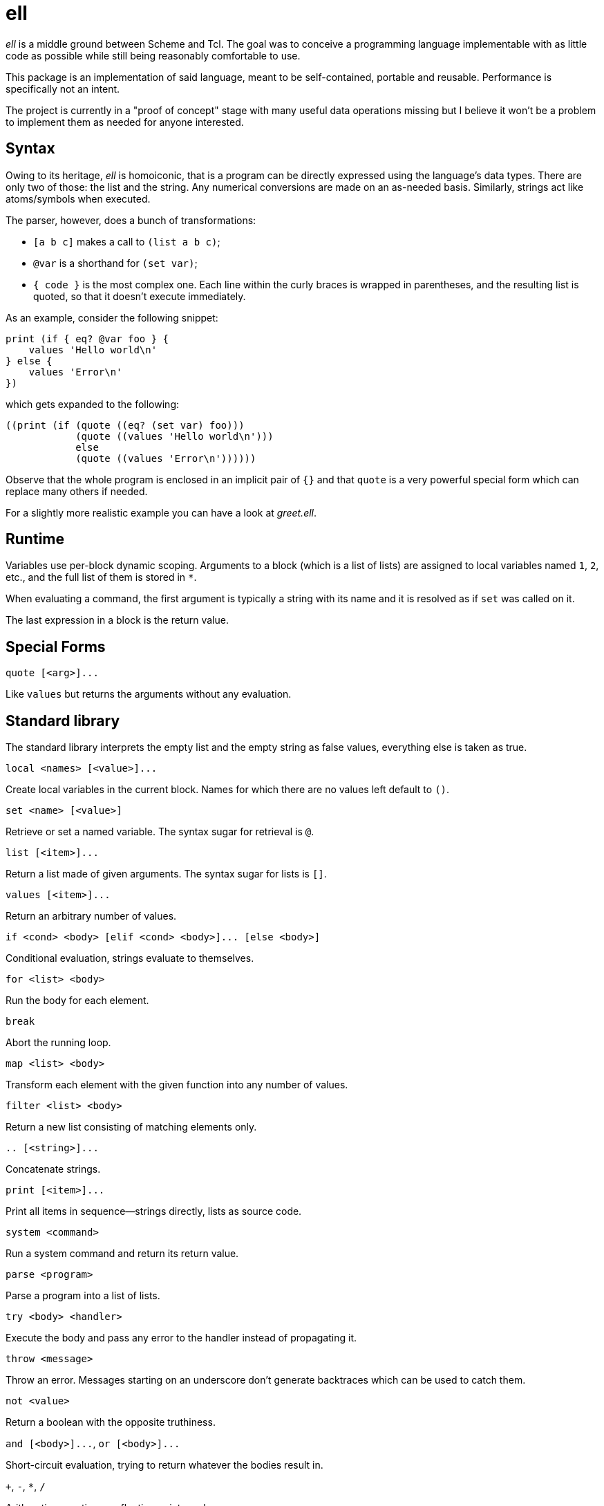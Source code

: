 ell
===
:compact-option:

'ell' is a middle ground between Scheme and Tcl.  The goal was to conceive
a programming language implementable with as little code as possible while
still being reasonably comfortable to use.

This package is an implementation of said language, meant to be self-contained,
portable and reusable.  Performance is specifically not an intent.

The project is currently in a "proof of concept" stage with many useful data
operations missing but I believe it won't be a problem to implement them as
needed for anyone interested.

Syntax
------
Owing to its heritage, 'ell' is homoiconic, that is a program can be directly
expressed using the language's data types.  There are only two of those:
the list and the string.  Any numerical conversions are made on an as-needed
basis.  Similarly, strings act like atoms/symbols when executed.

The parser, however, does a bunch of transformations:

 * `[a b c]` makes a call to `(list a b c)`;
 * `@var` is a shorthand for `(set var)`;
 * `{ code }` is the most complex one.  Each line within the curly braces is
   wrapped in parentheses, and the resulting list is quoted, so that it doesn't
   execute immediately.

As an example, consider the following snippet:

 print (if { eq? @var foo } {
     values 'Hello world\n'
 } else {
     values 'Error\n'
 })

which gets expanded to the following:

 ((print (if (quote ((eq? (set var) foo)))
             (quote ((values 'Hello world\n')))
             else
             (quote ((values 'Error\n'))))))

Observe that the whole program is enclosed in an implicit pair of `{}` and that
`quote` is a very powerful special form which can replace many others if needed.

For a slightly more realistic example you can have a look at 'greet.ell'.

Runtime
-------
Variables use per-block dynamic scoping.  Arguments to a block (which is a list
of lists) are assigned to local variables named `1`, `2`, etc., and the full
list of them is stored in `*`.

When evaluating a command, the first argument is typically a string with its
name and it is resolved as if `set` was called on it.

The last expression in a block is the return value.

Special Forms
-------------
`quote [<arg>]...`

Like `values` but returns the arguments without any evaluation.

Standard library
----------------
The standard library interprets the empty list and the empty string as false
values, everything else is taken as true.

`local <names> [<value>]...`

Create local variables in the current block.  Names for which there are no
values left default to `()`.

`set <name> [<value>]`

Retrieve or set a named variable.  The syntax sugar for retrieval is `@`.

`list [<item>]...`

Return a list made of given arguments.  The syntax sugar for lists is `[]`.

`values [<item>]...`

Return an arbitrary number of values.

`if <cond> <body> [elif <cond> <body>]... [else <body>]`

Conditional evaluation, strings evaluate to themselves.

`for <list> <body>`

Run the body for each element.

`break`

Abort the running loop.

`map <list> <body>`

Transform each element with the given function into any number of values.

`filter <list> <body>`

Return a new list consisting of matching elements only.

`.. [<string>]...`

Concatenate strings.

`print [<item>]...`

Print all items in sequence--strings directly, lists as source code.

`system <command>`

Run a system command and return its return value.

`parse <program>`

Parse a program into a list of lists.

`try <body> <handler>`

Execute the body and pass any error to the handler instead of propagating it.

`throw <message>`

Throw an error.  Messages starting on an underscore don't generate backtraces
which can be used to catch them.

`not <value>`

Return a boolean with the opposite truthiness.

`and [<body>]...`, `or [<body>]...`

Short-circuit evaluation, trying to return whatever the bodies result in.

`+`, `-`, `*`, `/`

Arithmetic operations on floating point numbers.

`=`, `<>`, `<`, `>`, `<=`, `>=`

Arithmetic comparisons on floating point numbers.

`eq?`, `ne?`, `lt?`, `gt?`, `le?`, `ge?`

Simple string comparisons.

Building and Running
--------------------
By default, running `make' will only build the interpreter:

 $ make
 $ ./interpreter greet.ell

Install development packages for GNU Readline to get a REPL for toying around:

 $ make repl
 $ ./repl

Possible Ways of Complicating
-----------------------------
 * `local [_a _b _rest] @*` would elegantly solve the problem of varargs,
   that is, unpack a list when names are list, and make the last element a list
   when there are more arguments than names
 * reference counting: currently all values are always copied as needed, which
   is good enough for all imaginable use cases, simpler and less error-prone

Contributing and Support
------------------------
Use this project's GitHub to report any bugs, request features, or submit pull
requests.  If you want to discuss this project, or maybe just hang out with
the developer, feel free to join me at irc://irc.janouch.name, channel #dev.

Bitcoin donations: 12r5uEWEgcHC46xd64tt3hHt9EUvYYDHe9

License
-------
'ell' is written by Přemysl Janouch <p.janouch@gmail.com>.

You may use the software under the terms of the ISC license, the text of which
is included within the package, or, at your option, you may relicense the work
under the MIT or the Modified BSD License, as listed at the following site:

http://www.gnu.org/licenses/license-list.html

